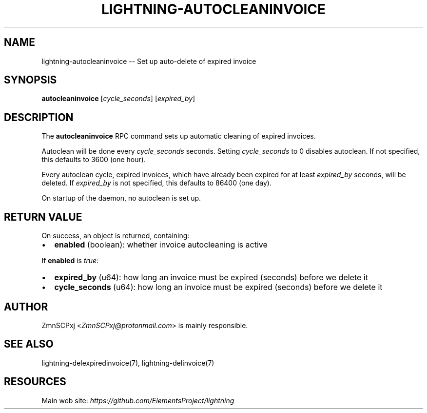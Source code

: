 .\" -*- mode: troff; coding: utf-8 -*-
.TH "LIGHTNING-AUTOCLEANINVOICE" "7" "" "Core Lightning v0.12.1" ""
.SH
NAME
.LP
lightning-autocleaninvoice -- Set up auto-delete of expired invoice
.SH
SYNOPSIS
.LP
\fBautocleaninvoice\fR [\fIcycle_seconds\fR] [\fIexpired_by\fR]
.SH
DESCRIPTION
.LP
The \fBautocleaninvoice\fR RPC command sets up automatic cleaning of
expired invoices.
.PP
Autoclean will be done every \fIcycle_seconds\fR seconds. Setting
\fIcycle_seconds\fR to 0 disables autoclean. If not specified, this
defaults to 3600 (one hour).
.PP
Every autoclean cycle, expired invoices, which have already been expired
for at least \fIexpired_by\fR seconds, will be deleted. If \fIexpired_by\fR is
not specified, this defaults to 86400 (one day).
.PP
On startup of the daemon, no autoclean is set up.
.SH
RETURN VALUE
.LP
On success, an object is returned, containing:
.IP "\(bu" 2
\fBenabled\fR (boolean): whether invoice autocleaning is active
.LP
If \fBenabled\fR is \fItrue\fR:
.IP "\(bu" 2
\fBexpired_by\fR (u64): how long an invoice must be expired (seconds) before we delete it
.if n \
.sp -1
.if t \
.sp -0.25v
.IP "\(bu" 2
\fBcycle_seconds\fR (u64): how long an invoice must be expired (seconds) before we delete it
.SH
AUTHOR
.LP
ZmnSCPxj <\fIZmnSCPxj@protonmail.com\fR> is mainly responsible.
.SH
SEE ALSO
.LP
lightning-delexpiredinvoice(7), lightning-delinvoice(7)
.SH
RESOURCES
.LP
Main web site: \fIhttps://github.com/ElementsProject/lightning\fR
\" SHA256STAMP:11dd2efd046ba53af17f48caee58b405a6814ff020ca97cb5b2beb2b95c9074f
